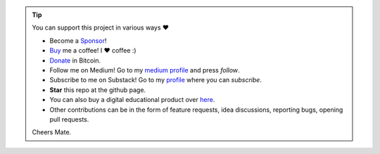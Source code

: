 .. tip::
	You can support this project in various ways ❤️

	* Become a `Sponsor <https://github.com/sponsors/erdogant?o=esb/>`_!
	* `Buy <https://www.buymeacoffee.com/erdogant>`_ me a coffee! I ❤️ coffee :)
	* `Donate <https://erdogant.github.io/donate/?currency=USD&amount=1000>`_ in Bitcoin.
	* Follow me on Medium! Go to my `medium profile <https://erdogant.medium.com>`_ and press *follow*.
	* Subscribe to me on Substack! Go to my `profile <https://erdogant.substack.com/>`_ where you can *subscribe*.
	* **Star** this repo at the github page.
	* You can also buy a digital educational product over `here <https://erdogant.gumroad.com/>`_.
	* Other contributions can be in the form of feature requests, idea discussions, reporting bugs, opening pull requests.

	Cheers Mate.

.. raw:: html

	<iframe src="https://github.com/sponsors/erdogant/button" title="Sponsor erdogant" height="35" width="116" style="border: 0;"></iframe>
